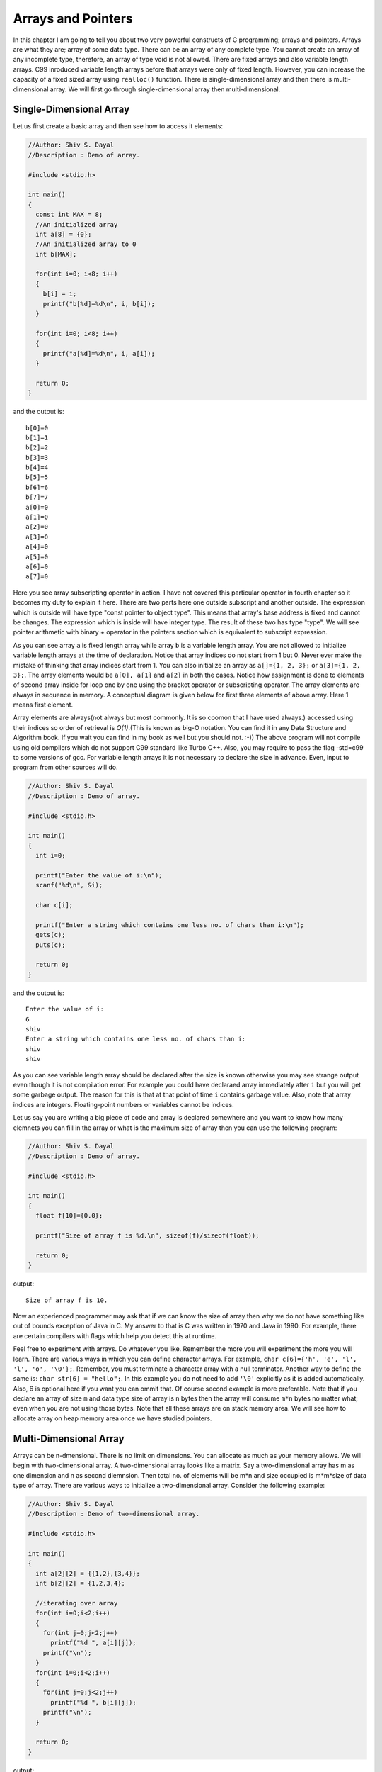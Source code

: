 Arrays and Pointers
*******************
In this chapter I am going to tell you about two very powerful constructs of C
programming; arrays and pointers. Arrays are what they are; array of some data
type. There can be an array of any complete type. You cannot create an array of
any incomplete type, therefore, an array of type void is not allowed. There are
fixed arrays and also variable length arrays. C99 inroduced variable length
arrays before that arrays were only of fixed length. However, you can increase
the capacity of a fixed sized array using ``realloc()`` function. There is
single-dimensional array and then there is multi-dimensional array. We will
first go through single-dimensional array then multi-dimensional.

.. index::
   pair: array; single-dimensional
   single: array

Single-Dimensional Array
========================
Let us first create a basic array and then see how to access it elements:

.. code-block:: c

  //Author: Shiv S. Dayal
  //Description : Demo of array.
 
  #include <stdio.h>
 
  int main()
  {
    const int MAX = 8;
    //An initialized array
    int a[8] = {0};
    //An initialized array to 0
    int b[MAX];
 
    for(int i=0; i<8; i++)
    {
      b[i] = i;
      printf("b[%d]=%d\n", i, b[i]);
    }
 
    for(int i=0; i<8; i++)
    {
      printf("a[%d]=%d\n", i, a[i]);
    }
 
    return 0;
  }

and the output is::

  b[0]=0
  b[1]=1
  b[2]=2
  b[3]=3
  b[4]=4
  b[5]=5
  b[6]=6
  b[7]=7
  a[0]=0
  a[1]=0
  a[2]=0
  a[3]=0
  a[4]=0
  a[5]=0
  a[6]=0
  a[7]=0

Here you see array subscripting operator in action. I have not covered this
particular operator in fourth chapter so it becomes my duty to explain it here.
There are two parts here one outside subscript and another outside. The
expression which is outside will have type "const pointer to object type". This
means that array's base address is fixed and cannot be changes. The expression
which is inside will have integer type. The result of these two has type "type".
We will see pointer arithmetic with binary + operator in the pointers section
which is equivalent to subscript expression.

As you can see array ``a`` is fixed length array while array ``b`` is a variable
length array. You are not allowed to initialize variable length arrays at the
time of declaration. Notice that array indices do not start from 1 but 0. Never
ever make the mistake of thinking that array indices start from 1. You can also
initialize an array as ``a[]={1, 2, 3};`` or ``a[3]={1, 2, 3};``. The array
elements would be ``a[0], a[1]`` and ``a[2]`` in both the cases. Notice how
assignment is done to elements of second array inside for loop one by one using
the bracket operator or subscripting operator. The array elements are always in
sequence in memory. A conceptual diagram is given below for first three elements
of above array. Here 1 means first element.

.. index::
   single: array memry diagram

.. image:: _static/arraydia.png
   :align: center
   :scale: 80
   :alt: Memory diagram of an array.

.. index::
   pair: variable length; array

Array elements are always(not always but most commonly. It is so coomon that I
have used always.) accessed using their indices so order of retrieval is
*O(1)*.(This is known as big-O notation. You can find it in any Data Structure
and Algorithm book. If you wait you can find in my book as well but you should
not. :-)) The above program will not compile using old compilers which do not
support C99 standard like Turbo C++. Also, you may require to pass the flag
-std=c99 to some versions of gcc. For variable length arrays it is not necessary
to declare the size in advance. Even, input to program from other sources will
do.

.. code-block:: c

  //Author: Shiv S. Dayal
  //Description : Demo of array.
 
  #include <stdio.h>
 
  int main()
  {
    int i=0;
 
    printf("Enter the value of i:\n");
    scanf("%d\n", &i);
 
    char c[i];
 
    printf("Enter a string which contains one less no. of chars than i:\n");
    gets(c);
    puts(c);
 
    return 0;
  }

and the output is::

  Enter the value of i:
  6
  shiv
  Enter a string which contains one less no. of chars than i:
  shiv
  shiv

As you can see variable length array should be declared after the size is known
otherwise you may see strange output even though it is not compilation error.
For example you could have declaraed array immediately after ``i`` but you will
get some garbage output. The reason for this is that at that point of time ``i``
contains garbage value. Also, note that array indices are integers.
Floating-point numbers or variables cannot be indices.

Let us say you are writing a big piece of code and array is declared somewhere
and you want to know how many elemnets you can fill in the array or what is the
maximum size of array then you can use the following program:

.. index::
   pair: size of; array
   pair: array; size

.. code-block:: c

  //Author: Shiv S. Dayal
  //Description : Demo of array.
 
  #include <stdio.h>
 
  int main()
  {
    float f[10]={0.0};
 
    printf("Size of array f is %d.\n", sizeof(f)/sizeof(float));
 
    return 0;
  }

output::

  Size of array f is 10.

Now an experienced programmer may ask that if we can know the size of array then
why we do not have something like out of bounds exception of Java in C. My
answer to that is C was written in 1970 and Java in 1990. For example, there are
certain compilers with flags which help you detect this at runtime.

Feel free to experiment with arrays. Do whatever you like. Remember the more you
will experiment the more you will learn. There are various ways in which you can
define character arrays. For example, ``char c[6]={'h', 'e', 'l', 'l', 'o',
'\0'};``. Remember, you must terminate a character array with a null terminator.
Another way to define the same is: ``char str[6] = "hello";``. In this example
you do not need to add ``'\0'`` explicitly as it is added automatically. Also,
6 is optional here if you want you can ommit that. Of course second example is
more preferable. Note that if you declare an array of size ``m`` and data type
size of array is ``n`` bytes then the array will consume ``m*n`` bytes no matter
what; even when you are not using those bytes. Note that all these arrays are on 
stack memory area. We will see how to allocate array on heap memory area once we 
have studied pointers.

.. index::
   pair: array; multi-dimensional

Multi-Dimensional Array
=======================
Arrays can be n-dmensional. There is no limit on dimensions. You can allocate as
much as your memory allows. We will begin with two-dimensional array. A
two-dimensional array looks like a matrix. Say a two-dimensional array has m as
one dimension and n as second diemnsion. Then total no. of elements will be m*n
and size occupied is m*m*size of data type of array. There are various ways to
initialize a two-dimensional array. Consider the following example:

.. code-block:: c

  //Author: Shiv S. Dayal
  //Description : Demo of two-dimensional array.

  #include <stdio.h>
 
  int main()
  {
    int a[2][2] = {{1,2},{3,4}};
    int b[2][2] = {1,2,3,4};
 
    //iterating over array
    for(int i=0;i<2;i++)
    {
      for(int j=0;j<2;j++)
        printf("%d ", a[i][j]);
      printf("\n");
    }
    for(int i=0;i<2;i++)
    {
      for(int j=0;j<2;j++)
        printf("%d ", b[i][j]);
      printf("\n");
    }

    return 0;
  }

output::

  1 2 
  3 4 
  1 2 
  3 4 

Same way you can have multi-dimensional array. I leave it up to you to find
applications of different arrays. For now, try multiplying two matrices, doing a
transpose, inverse of a matrix and printing a yearly calenday for any year for
example. With the current information given to you, you should be able to do all
these easily. As shown for array ``a`` it is not really a single array but an
array of array. How we can read this is array a has two arrays each of which have
two integers.

.. index::
   single: pointers

Pointers
========
A pointer can store an address. A pointer of some type can store address of that
type and a pointer to void can store address of any type.

These are very interesting; considered to be one of the most powerful in the
hands of capable programmer and most dangerous tool in the hands of an ignorant
programmer. There are four standard library functions associated with them. All 
these are declared in **stdlib.h** which is part of standard c library. The
functions are: **malloc(), calloc(), realloc()** and **free()**. Following is the
contents of man pages verbatim,later in the program you can go to opengroup links
as well. First signatures:

.. code-block:: c

  void *calloc(size_t nmemb, size_t size);
  void *malloc(size_t size);
  void free(void *ptr);
  void *realloc(void *ptr, size_t size);

.. index:: size_t, calloc, malloc, realloc, free

here ``size_t`` is the unsigned integer type of the result of the ``sizeof``
operator. It is defined in ``stddef.h``. And now descriptions:

``calloc()`` allocates memory for an array of ``nmemb`` elements of size bytes
each and returns a pointer to the allocated memory. The memory is set to zero.
If ``nmemb`` or size is 0, then ``calloc()`` returns either ``NULL``, or a unique
pointer value that can later be successfully passed to ``free()``.

``malloc()`` allocates size bytes and returns a pointer to the allocated memory.
The memory is not cleared. If size is 0, then ``malloc()`` returns either
``NULL``, or a unique pointer value that can later be successfully passed to
``free()``.

``free()`` frees the memory space pointed to by ``ptr``, which must have been
returned by a previous call to ``malloc(), calloc()`` or ``realloc()``.
Otherwise, or if ``free(ptr)`` has already been called before, undefined behavior
occurs. If ``ptr`` is ``NULL``, no operation is performed.

``realloc()`` changes the size of the memory block pointed to by ``ptr`` to
``size`` bytes. The contents will be unchanged to the minimum of the old and new
sizes; newly allocated memory will be uninitialized. If ``ptr`` is ``NULL``,
then the call is equivalent to ``malloc(size)``, for all values of ``size``; if
``size`` is equal to zero, and ``ptr`` is not NULL, then the call is equivalent
to ``free(ptr)``. Unless ``ptr`` is NULL, it must have been returned by an \
earlier call to ``malloc(), calloc()`` or ``realloc()``. If the area pointed to 
was moved, a ``free(ptr)`` is done.

Let us consider a program:

.. code-block:: c

  //Author: Shiv S. Dayal
  //Description : Demo of pointer.
 
  #include <stdio.h>
  #include <stdlib.h>
 
  int main()
  {
    int *p = NULL;
 
    p = (int*)malloc(sizeof(int)*8);
 
    for(int i=0;i<8;i++)
    {
      *(p+i)=i;
      printf("Content at %dth location is %d.\n", i, *(p+i));
    }
 
    return 0;
  }

and the output is::

  Content at 0th location is 0.
  Content at 1th location is 1.
  Content at 2th location is 2.
  Content at 3th location is 3.
  Content at 4th location is 4.
  Content at 5th location is 5.
  Content at 6th location is 6.
  Content at 7th location is 7.

There are various ways to declare a simple pointer and initialize it. For
example:

.. index::
   single: pointer arithmetic

.. code-block:: c

  char *c;                           //Only declaration no initialization
      c = NULL;                    //Initialization
  void *p = NULL;                    //declaration and initialization
  void *q = malloc(sizeof(void)*10); //Declare and allocate memory for 10

On line number 15 and 16 you are seeing pointer arithmetic. Consider array ``a``
declared in the first example. We could have iterated in that example like
``*(a+i)``.

A postfix expression followed by an expression in square brackets [] is a
subscripted designation of an element of an array object. The definition of the
subscript operator [] is that ``E1[E2]`` is identical to ``(*((E1)+(E2)))``.
Because of the conversion rules that apply to the binary ``+`` operator, if
``E1`` is an array object (equivalently, a pointer to the initial element of an
array object) and ``E2`` is an integer, ``E1[E2]`` designates the ``E2``-th
element of of ``E1`` (counting from zero).

I had not covered some portion of additive operators in the chapter of operators
and expression deliberately as I wanted to discuss them here. When an expression
that has integer type is added to or subtracted from a pointer, the result has
the type of the pointer operand. If the pointer operand points to an element of
an array object, and the array is large enough, the result points to an element
offset from the original element such that the difference of the subscripts of
the resulting and original array elements equals the integer expression. In other
words, if the expression ``P`` points to the ``i``-th element of an array object,
the expressions ``(P)+N`` (equivalently, ``N+(P)``) and ``(P)-N`` (where ``N``
has the value ``n``) point to, respectively, the ``i+n``-th and ``i-n``-th
elements of the array object, provided they exist. Moreover, if the expression
``P`` points to the last element of an array object, the expression ``(P)+1``
points one past the last element of the array object, and if the expression
``Q`` points one past the last element of an array object, the expression
``(Q)-1`` points to the last element of the array object. If both the pointer
operand and the result point to elements of the same array object, or one past
the last element of the array object, the evaluation will not produce an
overflow; otherwise, the behavior is undefined. If the result points one past
the last element of the array object, it will not be used as the operand of a
unary ``*`` operator that is evaluated.

When two pointers are subtracted, both shall point to elements of the same array
object, or one past the last element of the array object; the result is the
difference of the subscripts of the two array elements. The size of the result is
implementation-defined, and its type (a signed integer type) is ``ptrdiff_t``
defined in the ``<stddef.h>`` header. If the result is not representable in an
object of that type, the behavior is undefined. In other words, if the
expressions ``P`` and ``Q`` point to, respectively, the ``i``-th and ``j``-th
elements of an array object, the expression ``(P)-(Q)`` has the value ``i-j``
provided the value fits in an object of type ``ptrdiff_t``. Moreover, if the
expression ``P`` points either to an element of an array object or one past the
last element of an array object, and the expression ``Q`` points to the last
element of the same array object, the expression ``((Q)+1)-(P)`` has the
same value as ``((Q)-(P))+1`` and as ``-((P)-((Q)+1))``, and has the value zero
if the expression ``P`` points one past the last element of the array object,
even though the expression ``(Q)+1`` does not point to an element of the array
object.

You can also apply increment and decrement operators on pointers. I will show
you a reimplementation of previos program using increment operators:

.. code-block:: c

  //Author: Shiv S. Dayal
  //Description : Demo of pointer.
 
  #include <stdio.h>
  #include <stdlib.h>
 
  int main()
  {
    int *p = NULL;
 
    p = (int*)malloc(sizeof(int)*8);
    int *q = p;
 
    for(int i=0;i<8;i++)
    {
      *(p+i)=i;
      printf("Content at %dth location is %d.\n", i, *(q++));
    }
 
    return 0;
  }

output::

  Content at 0th location is 0.
  Content at 1th location is 1.
  Content at 2th location is 2.
  Content at 3th location is 3.
  Content at 4th location is 4.
  Content at 5th location is 5.
  Content at 6th location is 6.
  Content at 7th location is 7.

.. index::
   pair: address; operators
   pair: indirection; operators

Address and Indirection Operators
=================================
As is the case with subscript operator and pointer arithmetic in the fourth
chapter that I have delayed these two as well for I wanted to put them here.
Whenever you declare a plain variable you have an address associated with it and
that variable is an lvalue. Just to repeat an lvalue is a value whose address can
be taken. To take the address of an lvalue you use the address operator which is
``&``. Now a pointer points to address of any value as we know so we can use
address operator to get the address and use a pointer to store. There are several
usage of storing an address. Most notable of those is pass-by-address which we
will see in next chapter which will deal with functions. Let us say we take
address of a variable and assign that to a pointer. Then if we change the value
of the memory pointed to by the pointer then the variable whose address has been
taken will get updated with this new value. Consider for example:

.. code-block:: c

  //Author: Shiv S. Dayal
  //Description : Demo of pointer.
 
  #include <stdio.h>
  #include <stdlib.h>
 
  int main()
  {
    int  i = 8;
    int *p = &i;
 
    *p = 7;
 
    printf("i=%d *p=%d\n", i, *p);
 
    return 0;
  }

output::

  i=7 *p=7

So you see the power of pointers that if you have an address you can modify its
contents. This is exacly what ``scanf()`` does. The dereference operator or
indirection operator or aterisk (*) gives you value at address pointed to by
pointer ``p``. However, if you want to change address of some varible like that
ofi by doing something like ``&i=&someOthervar;`` you cannot do that because
address is not an lvalue. However, you can pass address of a pointer variable to
some other function and use it using pointer to pointer notation which I will
show you in next chapter. As I have shown pointers are kind of equivalent to
array except the fact that they are on heap and sizeof operator will not work on
them. Consider this example:

.. code-block:: c

  //Author: Shiv S. Dayal
  //Description : Demo of pointer.
 
  #include <stdio.h>
  #include <stdlib.h>
 
  int main()
  {
    int  a[4] = {1,2,3,4};
    int* p    = a;
    int* q    = (int*)calloc(10, 4);
 
    for(int i=0; i<4; i++)
      printf("i=%d *p=%d\n", i, *(p+i));
 
    printf("Size of a=%d\n", sizeof(a));
    printf("Size of p=%d\n", sizeof(p));
    printf("Size of q=%d\n", sizeof(q));
 
    return 0;
  }

output::

  i=0 *p=1
  i=1 *p=2
  i=2 *p=3
  i=3 *p=4
  Size of a=16
  Size of p=4
  Size of q=4

Here ``p`` acts as pointer to array. You can have a pointer to any kind of array.
You can point to any element of array because array elements are lvalues whose
addresses can be taken and to initialize a pointer alll you need is an address.

**Advice:** Complex pointer arithmetic is best avoided. Be very thoughtful that
if you really really need it. Use loops to iterate arrays. Multiple levels of
indirection is also bad. Typically I have not seen more than pointers to
pointers. Now we will see array of pointers.

.. index:: array of pointers

Arrays of Pointers
==================
Pointers are just like ordinary variables so we can as well create array of
pointers. Consider following for example:

.. code-block:: c

  //Author: Shiv S. Dayal
  //Description : Demo of pointer.
 
  #include <stdio.h>
  #include <stdlib.h>
 
  int main()
  {
    char* strArray[2]={"Hello", "Universe!"};
 
    for(int i=0; i<2; i++)
      printf("%s\n", strArray[i]);
 
    return 0;
  }

output::

  Hello
  Universe!

Note how the length of two array elements are different as they are pointers. Let
us do a more complex example.

.. code-block:: c

  //Author: Shiv S. Dayal
  //Description : Demo of pointer.
 
  #include <stdio.h>
  #include <stdlib.h>
 
  int main()
  {
    int* intArray[2];
 
    intArray[0] = (int*)calloc(3, sizeof(int));
    intArray[1] = (int*)calloc(2, sizeof(int));
 
    *intArray[0]     = 4;
    *(intArray[0]+1) = 5;
    *(intArray[0]+2) = 6;
 
 
    *intArray[1]     = 1;
    *(intArray[1]+1) = 2;
 
    for(int i=0; i<3; i++)
    {
      printf("Memory location=%p Content=%d\n", intArray[0]+i, *(intArray[0]+i));
    }
 
    for(int i=0; i<2; i++)
    {
      printf("Memory location=%p Content=%d\n", intArray[1]+i, *(intArray[1]+i));
    }
 
    return 0;
  }

output::

  Memory location=0x87d1008 Content=4
  Memory location=0x87d100c Content=5
  Memory location=0x87d1010 Content=6
  Memory location=0x87d1018 Content=1
  Memory location=0x87d101c Content=2

Note missing four bytes between 6 and 1. Memory locations may be different on
your system. But see how messy pointer syntax can go even with such simple code.
Array to pointers are useful for containing variables of dynamic size of same
type.

Pointers to pointers are same as array of pointers. The only difference is that
you can dynamically modify the number of elements.

.. index:: pointers of pointers

Pointers of Pointers
====================
Consider the following example:

.. code-block:: c

  //Author: Shiv S. Dayal
  //Description : Demo of pointer.
 
  #include <stdio.h>
  #include <stdlib.h>
 
  int main()
  {
    int** intPtr;
 
    intPtr = (int**)malloc(sizeof(sizeof(int*)*2));  
 
    *intPtr = (int*)malloc(sizeof(int)*3);
    *(intPtr+1) = (int*)malloc(sizeof(int)*4);
 
    **intPtr     = 1;
    *(*intPtr+1) = 2;
    *(*intPtr+2) = 7;
 
 
    **(intPtr+1)      = 3;
    *(*(intPtr+1)+1)  = 5;
    *(*(intPtr+1)+2)  = 9;
    *(*(intPtr+1)+3)  = 11;
 
    for(int i=0; i<3; i++)
      printf("Memory location=%p content=%d\n", *intPtr+i, *(*intPtr+i));
 
    for(int i=0; i<4; i++)
      printf("Memory location=%p content=%d\n", *(intPtr+1)+i, *(*(intPtr+1)+i));
 
    return 0;
  }

output::

  Memory location=0x9947018 content=1
  Memory location=0x994701c content=2
  Memory location=0x9947020 content=7
  Memory location=0x9947028 content=3
  Memory location=0x994702c content=5
  Memory location=0x9947030 content=9
  Memory location=0x9947034 content=11

Again memory location may change on your system. As you can see how things can
get messy with pointers. Believe me you will hate this. Also, I do not see any
reason to use more than two levels of indirection. So you get the idea. If you
need dynamic no. of elements with dynamic content you are going to use pointers
to pointers.

.. index:: realloc

realloc() Function
==================
Once ``malloc()`` and ``calloc()`` allocate some memory you have that certain
amount of memory available to you. When you have an array you have some memory
but what if you want more later. ``reallloc()`` comes to rescue you. Here is a
sample program:

.. code-block:: c

  //Author: Shiv S. Dayal
  //Description : Demo of pointer.
 
  #include <stdio.h>
  #include <stdlib.h>
 
  int main()
  {
    int *p = (int*)malloc(sizeof(int)*2);
 
    *p     = 5;
    *(p+1) = 7;
 
    printf("Original 1st element=%d\n", *p);
    printf("Original 2nd element=%d\n", *(p+1));
 
    p = (int*)realloc(p, sizeof(int)*4);
 
    *(p+2) = 9;
    *(p+3) = 11;
 
    printf("New 1st element=%d\n", *p);
    printf("New 2nd element=%d\n", *(p+1));
    printf("New 3rd element=%d\n", *(p+2));
    printf("New 4th element=%d\n", *(p+3));
 
    return 0;
  }

output::

  Original 1st element=5
  Original 2nd element=7
  New 1st element=5
  New 2nd element=7
  New 3rd element=9
  New 4th element=11

.. index:: free

free() Function
===============
Whatever program we have written in this chapter related to dynamic memory
allocation using ``malloc()`` etc are utter piece of crap just because we are not
releasing memory properly. Any call to memory allocation functions have to be
matched with a corresponding ``free()`` call. The reason for this is that when
all pointers to a memory area are lost and that memory is not freed then
operating system cannot recycle that memory. In case of servers or long running
processes this may eat up all the physical RAM and virtual memory and eventually
freeze the system. To guard against such events you must macth all allocation
calls with deallocation calls so that operating system can reclaim the freed
memmory.

You must heed this warning given here with all of your focus. You got to handle
heap that is dynamically allocated memory yourself. You allocate and you free it.
If you miss you have a memory leak.

.. index:: constness

Constness
=========
To make anything constant you need to associate ``const`` keyword with it. For
example, ``const int i; const float f;``. However, with pointers in picture
scenarios change compared to two simple previous examples. When pointers are made
constant there are two elements. First is the pointer itself and second is the
value pointed to. Consider for example:

.. code-block:: c

  const int* i;  //constant pointer data is not
  int* const i;  //constant data pointer is not
  const int* const i; //both are const

The way to read it is you draw a vertical line where asterisk(*) is there and the
value associated with ``const`` is constant. Whenever you need use a constant
freely. Try to use constants more and more. Also, prefre them to following:

.. code-block:: c

  #define MAX 10

As told and shown to you it will replace ``MAX`` with 10 in the file everywhere
without any concern of type-safety. Also, it does not enter in the symbol table
so while debugging you will not see MAX anywhere. So instead you should use
something like:

.. code-block:: c

  const int MAX=10;

I will also like to say something about volatile variables. Beginners are usually
convinced that volatile variables cannot be declraed as const. Let me iterate the
definitions once again. A const variable cannot be modifed by the program itself.
A volatile variable can be modified by sources other than the program itself.
Hence, a ``const volatile`` variable cannot be modified by the program but other
sources can still modify it.
